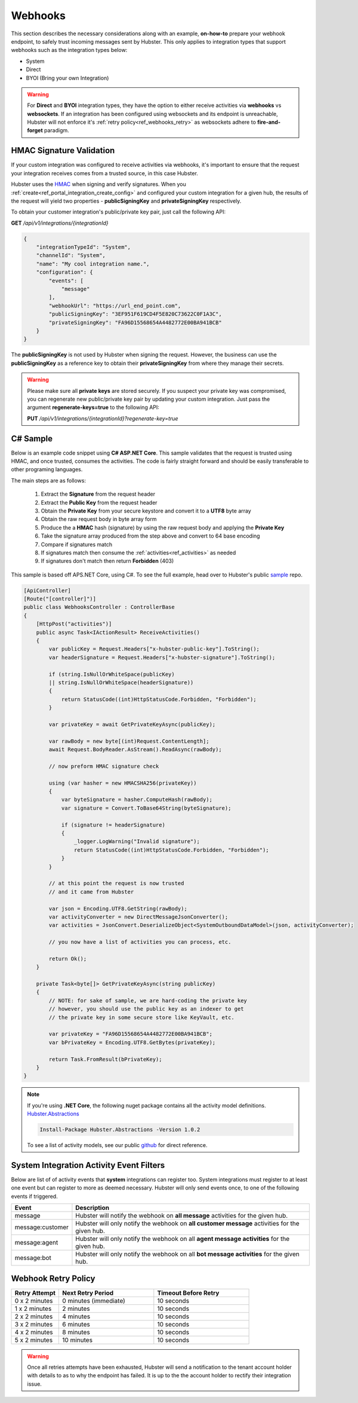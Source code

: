 Webhooks
========

This section describes the necessary considerations along with an example, **on-how-to** prepare your webhook endpoint, 
to safely trust incoming messages sent by Hubster. This only applies to integration types that support 
webhooks such as the integration types below:

* System
* Direct
* BYOI (Bring your own Integration)

.. warning:: 
    For **Direct** and **BYOI** integration types, they have the option to either receive 
    activities via **webhooks** vs **websockets**. If an integration has been configured using websockets and 
    its endpoint is unreachable, Hubster will not enforce it's :ref:`retry policy<ref_webhooks_retry>` as websockets 
    adhere to **fire-and-forget** paradigm.


HMAC Signature Validation
*************************

If your custom integration was configured to receive activities via webhooks, it's important to 
ensure that the request your integration receives comes from a trusted source, in this case Hubster.

Hubster uses the `HMAC <https://en.wikipedia.org/wiki/HMAC/>`_ when signing and verify signatures. 
When you :ref:`create<ref_portal_integration_create_config>` and configured your custom integration for a given hub, 
the results of the request will yield two properties - **publicSigningKey** and **privateSigningKey** respectively. 

To obtain your customer integration's public/private key pair, just call the following API: 

**GET** */api/v1/integrations/{integrationId}* 

.. code-block:: JSON

    {
        "integrationTypeId": "System",
        "channelId": "System",
        "name": "My cool integration name.",        
        "configuration": {
            "events": [
                "message"
            ],
            "webhookUrl": "https://url_end_point.com",
            "publicSigningKey": "3EF951F619CD4F5E820C73622C0F1A3C",
            "privateSigningKey": "FA96D15568654A4482772E00BA941BCB"
        }
    }

The **publicSigningKey** is not used by Hubster when signing the request. However, the business can use 
the **publicSigningKey** as a reference key to obtain their **privateSigningKey** from where they manage their secrets. 

.. warning::
    Please make sure all **private keys** are stored securely. 
    If you suspect your private key was compromised, you can regenerate new public/private key pair by 
    updating your custom integration. Just pass the argument **regenerate-keys=true** to the following API:
             
    **PUT** */api/v1/integrations/{integrationId}?regenerate-key=true*

C# Sample
*********

Below is an example code snippet using **C# ASP.NET Core**. This sample validates that 
the request is trusted using HMAC, and once trusted, consumes the activities. 
The code is fairly straight forward and should be easily transferable to other programing languages. 

The main steps are as follows:

    #. Extract the **Signature** from the request header 
    #. Extract the **Public Key** from the request header 
    #. Obtain the **Private Key** from your secure keystore and convert it to a **UTF8** byte array
    #. Obtain the raw request body in byte array form
    #. Produce the a **HMAC** hash (signature) by using the raw request body and applying the **Private Key**
    #. Take the signature array produced from the step above and convert to 64 base encoding
    #. Compare if signatures match
    #. If signatures match then consume the :ref:`activities<ref_activities>` as needed
    #. If signatures don't match then return **Forbidden** (403) 


This sample is based off APS.NET Core, using C#. To see the full example, 
head over to Hubster's public `sample <https://github.com/hubsterio/samples>`_  repo. 

.. code-block:: CSHARP

    [ApiController]
    [Route("[controller]")]
    public class WebhooksController : ControllerBase
    {
        [HttpPost("activities")]
        public async Task<IActionResult> ReceiveActivities()
        {
            var publicKey = Request.Headers["x-hubster-public-key"].ToString();
            var headerSignature = Request.Headers["x-hubster-signature"].ToString();

            if (string.IsNullOrWhiteSpace(publicKey) 
            || string.IsNullOrWhiteSpace(headerSignature))
            {
                return StatusCode((int)HttpStatusCode.Forbidden, "Forbidden");
            }

            var privateKey = await GetPrivateKeyAsync(publicKey);

            var rawBody = new byte[(int)Request.ContentLength];
            await Request.BodyReader.AsStream().ReadAsync(rawBody);

            // now preform HMAC signature check

            using (var hasher = new HMACSHA256(privateKey))
            {
                var byteSignature = hasher.ComputeHash(rawBody);
                var signature = Convert.ToBase64String(byteSignature);

                if (signature != headerSignature)
                {
                    _logger.LogWarning("Invalid signature");
                    return StatusCode((int)HttpStatusCode.Forbidden, "Forbidden");
                }
            }

            // at this point the request is now trusted 
            // and it came from Hubster

            var json = Encoding.UTF8.GetString(rawBody);
            var activityConverter = new DirectMessageJsonConverter();
            var activities = JsonConvert.DeserializeObject<SystemOutboundDataModel>(json, activityConverter);

            // you now have a list of activities you can process, etc.
            
            return Ok(); 
        }

        private Task<byte[]> GetPrivateKeyAsync(string publicKey)
        {
            // NOTE: for sake of sample, we are hard-coding the private key
            // however, you should use the public key as an indexer to get
            // the private key in some secure store like KeyVault, etc. 

            var privateKey = "FA96D15568654A4482772E00BA941BCB";
            var bPrivateKey = Encoding.UTF8.GetBytes(privateKey);

            return Task.FromResult(bPrivateKey);
        }
    }

.. note:: 
    | If you're using **.NET Core**, the following nuget package contains all the activity model definitions.    
    | `Hubster.Abstractions <https://www.nuget.org/packages/Hubster.Abstractions/1.0.2>`_

    .. code-block:: CSHARP

      Install-Package Hubster.Abstractions -Version 1.0.2   

    To see a list of activity models, see our public 
    `github <https://github.com/hubsterio/Hubster.Abstractions/tree/develop/Hubster.Abstractions/Models/Direct>`_  
    for direct reference.

System Integration Activity Event Filters
*****************************************

Below are list of of activity events that **system** integrations can register too. 
System integrations must register to at least one event but can register to more as deemed necessary.
Hubster will only send events once, to one of the following events if triggered.

.. _ref_webhooks_events:

.. list-table::
    :widths: 5 50
    :header-rows: 1

    * - Event
      - Description
    * - message
      - Hubster will notify the webhook on **all message** activities for the given hub.
    * - message:customer
      - Hubster will only notify the webhook on **all customer message** activities for the given hub.
    * - message:agent
      - Hubster will only notify the webhook on all **agent message activities** for the given hub.
    * - message:bot
      - Hubster will only notify the webhook on all **bot message activities** for the given hub.

.. _ref_webhooks_retry:

Webhook Retry Policy
********************

.. list-table::
    :widths: 10 20 20
    :header-rows: 1

    * - Retry Attempt      
      - Next Retry Period
      - Timeout Before Retry
    * - 0 x 2 minutes
      - 0 minutes (immediate)
      - 10 seconds
    * - 1 x 2 minutes
      - 2 minutes
      - 10 seconds
    * - 2 x 2 minutes
      - 4 minutes
      - 10 seconds
    * - 3 x 2 minutes
      - 6 minutes
      - 10 seconds
    * - 4 x 2 minutes
      - 8 minutes
      - 10 seconds
    * - 5 x 2 minutes
      - 10 minutes
      - 10 seconds
      
.. warning:: 
    Once all retries attempts have been exhausted, Hubster will send a notification to the tenant account holder
    with details to as to why the endpoint has failed. It is up to the the account holder to rectify 
    their integration issue. 

